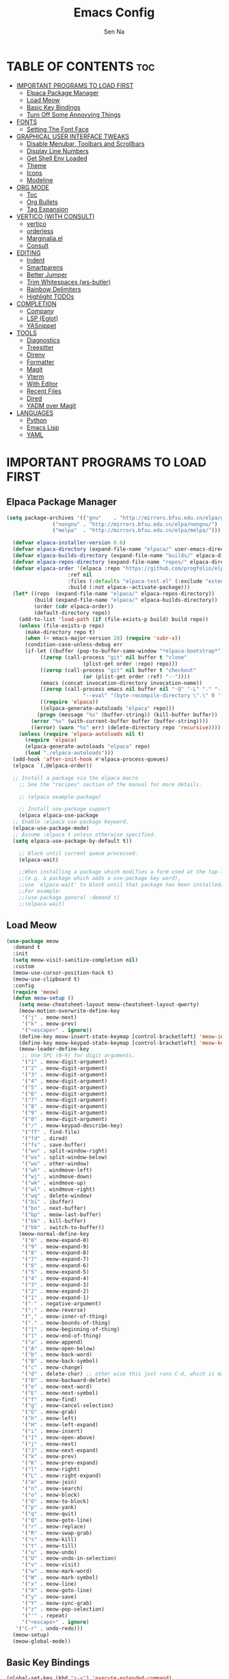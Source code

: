 #+TITLE: Emacs Config
#+AUTHOR: Sen Na
#+DESCRIPTION: My New Emacs Config From Scratch
#+STARTUP: showeverything
#+OPTIONS: toc:2

* TABLE OF CONTENTS :toc:
- [[#important-programs-to-load-first][IMPORTANT PROGRAMS TO LOAD FIRST]]
  - [[#elpaca-package-manager][Elpaca Package Manager]]
  - [[#load-meow][Load Meow]]
  - [[#basic-key-bindings][Basic Key Bindings]]
  - [[#turn-off-some-annoyying-things][Turn Off Some Annoyying Things]]
- [[#fonts][FONTS]]
  - [[#setting-the-font-face][Setting The Font Face]]
- [[#graphical-user-interface-tweaks][GRAPHICAL USER INTERFACE TWEAKS]]
  - [[#disable-menubar-toolbars-and-scrollbars][Disable Menubar, Toolbars and Scrollbars]]
  - [[#display-line-numbers][Display Line Numbers]]
  - [[#get-shell-env-loaded][Get Shell Env Loaded]]
  - [[#theme][Theme]]
  - [[#icons][Icons]]
  - [[#modeline][Modeline]]
- [[#org-mode][ORG MODE]]
  - [[#toc][Toc]]
  - [[#org-bullets][Org Bullets]]
  - [[#tag-expansion][Tag Expansion]]
- [[#vertico-with-consult][VERTICO (WITH CONSULT)]]
  - [[#vertico][vertico]]
  - [[#orderless][orderless]]
  - [[#marginaliael][Marginalia.el]]
  - [[#consult][Consult]]
- [[#editing][EDITING]]
  - [[#indent][Indent]]
  - [[#smartparens][Smartparens]]
  - [[#better-jumper][Better Jumper]]
  - [[#trim-whitespaces-ws-butler][Trim Whitespaces (ws-butler)]]
  - [[#rainbow-delimiters][Rainbow Delimiters]]
  - [[#highlight-todos][Highlight TODOs]]
- [[#completion][COMPLETION]]
  - [[#company][Company]]
  - [[#lsp-eglot][LSP (Eglot)]]
  - [[#yasnippet][YASnippet]]
- [[#tools][TOOLS]]
  - [[#diagnostics][Diagnostics]]
  - [[#treesitter][Treesitter]]
  - [[#direnv][Direnv]]
  - [[#formatter][Formatter]]
  - [[#magit][Magit]]
  - [[#vterm][Vterm]]
  - [[#with-editor][With Editor]]
  - [[#recent-files][Recent Files]]
  - [[#dired][Dired]]
  - [[#yadm-over-magit][YADM over Magit]]
- [[#languages][LANGUAGES]]
  - [[#python][Python]]
  - [[#emacs-lisp][Emacs Lisp]]
  - [[#yaml][YAML]]

* IMPORTANT PROGRAMS TO LOAD FIRST
** Elpaca Package Manager

#+begin_src emacs-lisp
  (setq package-archives '(("gnu"    . "http://mirrors.bfsu.edu.cn/elpa/gnu/")
			     ("nongnu" . "http://mirrors.bfsu.edu.cn/elpa/nongnu/")
			     ("melpa"  . "http://mirrors.bfsu.edu.cn/elpa/melpa/")))

	(defvar elpaca-installer-version 0.6)
	(defvar elpaca-directory (expand-file-name "elpaca/" user-emacs-directory))
	(defvar elpaca-builds-directory (expand-file-name "builds/" elpaca-directory))
	(defvar elpaca-repos-directory (expand-file-name "repos/" elpaca-directory))
	(defvar elpaca-order '(elpaca :repo "https://github.com/progfolio/elpaca.git"
				      :ref nil
				      :files (:defaults "elpaca-test.el" (:exclude "extensions"))
				      :build (:not elpaca--activate-package)))
	(let* ((repo  (expand-file-name "elpaca/" elpaca-repos-directory))
	       (build (expand-file-name "elpaca/" elpaca-builds-directory))
	       (order (cdr elpaca-order))
	       (default-directory repo))
	  (add-to-list 'load-path (if (file-exists-p build) build repo))
	  (unless (file-exists-p repo)
	    (make-directory repo t)
	    (when (< emacs-major-version 28) (require 'subr-x))
	    (condition-case-unless-debug err
		(if-let ((buffer (pop-to-buffer-same-window "*elpaca-bootstrap*"))
			 ((zerop (call-process "git" nil buffer t "clone"
					       (plist-get order :repo) repo)))
			 ((zerop (call-process "git" nil buffer t "checkout"
					       (or (plist-get order :ref) "--"))))
			 (emacs (concat invocation-directory invocation-name))
			 ((zerop (call-process emacs nil buffer nil "-Q" "-L" "." "--batch"
					       "--eval" "(byte-recompile-directory \".\" 0 'force)")))
			 ((require 'elpaca))
			 ((elpaca-generate-autoloads "elpaca" repo)))
		    (progn (message "%s" (buffer-string)) (kill-buffer buffer))
		  (error "%s" (with-current-buffer buffer (buffer-string))))
	      ((error) (warn "%s" err) (delete-directory repo 'recursive))))
	  (unless (require 'elpaca-autoloads nil t)
	    (require 'elpaca)
	    (elpaca-generate-autoloads "elpaca" repo)
	    (load "./elpaca-autoloads")))
	(add-hook 'after-init-hook #'elpaca-process-queues)
	(elpaca `(,@elpaca-order))

	;; Install a package via the elpaca macro
      ;; See the "recipes" section of the manual for more details.

      ;; (elpaca example-package)

      ;; Install use-package support
      (elpaca elpaca-use-package
	;; Enable :elpaca use-package keyword.
	(elpaca-use-package-mode)
	;; Assume :elpaca t unless otherwise specified.
	(setq elpaca-use-package-by-default t))

      ;; Block until current queue processed.
      (elpaca-wait)

      ;;When installing a package which modifies a form used at the top-level
      ;;(e.g. a package which adds a use-package key word),
      ;;use `elpaca-wait' to block until that package has been installed/configured.
      ;;For example:
      ;;(use-package general :demand t)
      ;;(elpaca-wait)
#+end_src

** Load Meow

#+begin_src emacs-lisp
(use-package meow
  :demand t
  :init
  (setq meow-visit-sanitize-completion nil)
  :custom
  (meow-use-cursor-position-hack t)
  (meow-use-clipboard t)
  :config
  (require 'meow)
  (defun meow-setup ()
    (setq meow-cheatsheet-layout meow-cheatsheet-layout-qwerty)
    (meow-motion-overwrite-define-key
     '("j" . meow-next)
     '("k" . meow-prev)
     '("<escape>" . ignore))
    (define-key meow-insert-state-keymap [control-bracketleft] 'meow-insert-exit)
    (define-key meow-keypad-state-keymap [control-bracketleft] 'meow-keypad-quit)
    (meow-leader-define-key
     ;; Use SPC (0-9) for digit arguments.
     '("1" . meow-digit-argument)
     '("2" . meow-digit-argument)
     '("3" . meow-digit-argument)
     '("4" . meow-digit-argument)
     '("5" . meow-digit-argument)
     '("6" . meow-digit-argument)
     '("7" . meow-digit-argument)
     '("8" . meow-digit-argument)
     '("9" . meow-digit-argument)
     '("0" . meow-digit-argument)
     '("/" . meow-keypad-describe-key)
     '("ff" . find-file)
     '("fd" . dired)
     '("fs" . save-buffer)
     '("wv" . split-window-right)
     '("ws" . split-window-below)
     '("wo" . other-window)
     '("wh" . windmove-left)
     '("wj" . windmove-down)
     '("wk" . windmove-up)
     '("wl" . windmove-right)
     '("wq" . delete-window)
     '("bi" . ibuffer)
     '("bn" . next-buffer)
     '("bp" . meow-last-buffer)
     '("bk" . kill-buffer)
     '("bb" . switch-to-buffer))
    (meow-normal-define-key
     '("0" . meow-expand-0)
     '("9" . meow-expand-9)
     '("8" . meow-expand-8)
     '("7" . meow-expand-7)
     '("6" . meow-expand-6)
     '("5" . meow-expand-5)
     '("4" . meow-expand-4)
     '("3" . meow-expand-3)
     '("2" . meow-expand-2)
     '("1" . meow-expand-1)
     '("-" . negative-argument)
     '(";" . meow-reverse)
     '("," . meow-inner-of-thing)
     '("." . meow-bounds-of-thing)
     '("[" . meow-beginning-of-thing)
     '("]" . meow-end-of-thing)
     '("a" . meow-append)
     '("A" . meow-open-below)
     '("b" . meow-back-word)
     '("B" . meow-back-symbol)
     '("c" . meow-change)
     '("d" . delete-char) ;; other wise this just runs C-d, which is mapped to scroll-up-command
     '("D" . meow-backward-delete)
     '("e" . meow-next-word)
     '("E" . meow-next-symbol)
     '("f" . meow-find)
     '("g" . meow-cancel-selection)
     '("G" . meow-grab)
     '("h" . meow-left)
     '("H" . meow-left-expand)
     '("i" . meow-insert)
     '("I" . meow-open-above)
     '("j" . meow-next)
     '("J" . meow-next-expand)
     '("k" . meow-prev)
     '("K" . meow-prev-expand)
     '("l" . meow-right)
     '("L" . meow-right-expand)
     '("m" . meow-join)
     '("n" . meow-search)
     '("o" . meow-block)
     '("O" . meow-to-block)
     '("p" . meow-yank)
     '("q" . meow-quit)
     '("Q" . meow-goto-line)
     '("r" . meow-replace)
     '("R" . meow-swap-grab)
     '("s" . meow-kill)
     '("t" . meow-till)
     '("u" . meow-undo)
     '("U" . meow-undo-in-selection)
     '("v" . meow-visit)
     '("w" . meow-mark-word)
     '("W" . meow-mark-symbol)
     '("x" . meow-line)
     '("X" . meow-goto-line)
     '("y" . meow-save)
     '("Y" . meow-sync-grab)
     '("z" . meow-pop-selection)
     '("'" . repeat)
     '("<escape>" . ignore)
   '("C-r" . undo-redo)))
  (meow-setup)
  (meow-global-mode))
#+end_src

** Basic Key Bindings

#+begin_src emacs-lisp
    (global-set-key (kbd "s-x") 'execute-extended-command)
    (define-key input-decode-map (kbd "C-[") [control-bracketleft])
    (elpaca nil (progn
                  ;; TODO map RET in normal mode to button-click
                  ;; Ref: https://github.com/emacs-evil/evil/blob/c4f95fd9ec284a8284405f84102bfdb74f0ee22f/evil-commands.el#L846-L876
                  (defun meow--ret ()
                    (interactive)
                    (let ((widget (or (get-char-property (point) 'field)
                                      (get-char-property (point) 'button)
                                      (get-char-property (point) 'widget-doc))))
                      (cond
                       ((and widget
                             (fboundp 'widget-type)
                             (fboundp 'widget-button-press)
                             (or (and (symbolp widget)
                                      (get widget 'widget-type))
                                 (and (consp widget)
                                      (get (widget-type widget) 'widget-type))))
                        (when (fboundp 'widget-button-press)
                          (widget-button-press (point))))
                       ((and (fboundp 'button-at)
                             (fboundp 'push-button)
                             (button-at (point)))
                        (push-button)))))
                  (meow-normal-define-key
                   '("RET" . meow--ret)
                   '("/" . comment-or-uncomment-region))
                  (define-key meow-normal-state-keymap [control-bracketleft] 'meow-cancel)
                  (meow-leader-define-key
                   ;; Fi le
                   '("." . find-file)
                   '("fc" . (lambda () (interactive) (let ((default-directory user-emacs-directory)) (call-interactively 'find-file)))))
                  (add-hook 'minibuffer-setup-hook (lambda () (local-set-key [control-bracketleft] #'meow-minibuffer-quit)))

                  ))
#+end_src

** Turn Off Some Annoyying Things
#+begin_src emacs-lisp
(setq ring-bell-function 'ignore)
#+end_src

*** LockFile and Backup Files
#+begin_src emacs-lisp
  (setq create-lockfiles nil
        make-backup-files nil)
#+end_src

* FONTS

** Setting The Font Face

#+begin_src emacs-lisp
  (set-face-attribute 'default nil
                      :font "Sarasa Mono SC"
                      :height 140
                      :weight 'medium)
  (add-to-list 'default-frame-alist '(font . "Sarasa Mono SC-14"))
#+end_src

* GRAPHICAL USER INTERFACE TWEAKS

** Disable Menubar, Toolbars and Scrollbars
#+begin_src emacs-lisp
  (unless (eq system-type 'darwin)
    (menu-bar-mode -1))
  (tool-bar-mode -1)
  (scroll-bar-mode -1)
#+end_src

** Display Line Numbers

#+begin_src emacs-lisp
  (add-hook 'prog-mode-hook 'display-line-numbers-mode)
  ;; (global-visual-line-mode t)
#+end_src

** Get Shell Env Loaded
#+begin_src emacs-lisp
  (use-package exec-path-from-shell
    :config
    (when (memq window-system '(mac ns x))
      (exec-path-from-shell-initialize)))
#+end_src

** Theme
#+begin_src emacs-lisp
  (use-package catppuccin-theme
    :init
    (setq catppuccin-flavor 'frappe)
    :config
    (load-theme 'catppuccin :no-confirm))
  (add-to-list 'default-frame-alist '(ns-transparent-titlebar . t))
  (add-to-list 'default-frame-alist '(ns-appearance . dark))
#+end_src

** Icons
#+begin_src emacs-lisp
    (use-package nerd-icons)
    (use-package nerd-icons-completion
      :after marginalia
      :config
      (nerd-icons-completion-mode)
      (add-hook 'marginalia-mode-hook #'nerd-icons-completion-marginalia-setup))
#+end_src

** Modeline
#+begin_src emacs-lisp
      (use-package doom-modeline
        :ensure t
        :init (doom-modeline-mode 1))

#+end_src

* ORG MODE
** Toc
#+begin_src emacs-lisp
  (use-package toc-org
    :hook (org-mode . toc-org-enable))
#+end_src

** Org Bullets
#+begin_src emacs-lisp
  (add-hook 'org-mode-hook 'org-indent-mode)
  (use-package org-superstar
    :hook (org-mode . org-superstar-mode))
#+end_src

** Tag Expansion

#+begin_src emacs-lisp
(add-hook 'org-mode-hook (lambda () (require 'org-tempo)))
#+end_src

* VERTICO (WITH CONSULT)
- vertico.el - VERTical Interactive COmpletion
- orderless
- marginalia 
- consult

** vertico
#+begin_src emacs-lisp
;; Enable vertico
(use-package vertico
  :init
  (vertico-mode)

  ;; Different scroll margin
  (setq vertico-scroll-margin 0)

  ;; Show more candidates
  (setq vertico-count 20)

  ;; Grow and shrink the Vertico minibuffer
  ;; (setq vertico-resize t)

  ;; Optionally enable cycling for `vertico-next' and `vertico-previous'.
  (setq vertico-cycle t)
  )

;; Persist history over Emacs restarts. Vertico sorts by history position.
(use-package savehist
  :elpaca nil
  :init
  (savehist-mode))

;; A few more useful configurations...
(use-package emacs
  :elpaca nil
  :init
  ;; Add prompt indicator to `completing-read-multiple'.
  ;; We display [CRM<separator>], e.g., [CRM,] if the separator is a comma.
  (defun crm-indicator (args)
    (cons (format "[CRM%s] %s"
                  (replace-regexp-in-string
                   "\\`\\[.*?]\\*\\|\\[.*?]\\*\\'" ""
                   crm-separator)
                  (car args))
          (cdr args)))
  (advice-add #'completing-read-multiple :filter-args #'crm-indicator)

  ;; Do not allow the cursor in the minibuffer prompt
  (setq minibuffer-prompt-properties
        '(read-only t cursor-intangible t face minibuffer-prompt))
  (add-hook 'minibuffer-setup-hook #'cursor-intangible-mode)

  ;; Emacs 28: Hide commands in M-x which do not work in the current mode.
  ;; Vertico commands are hidden in normal buffers.
  ;; (setq read-extended-command-predicate
  ;;       #'command-completion-default-include-p)

  ;; Enable recursive minibuffers
  (setq enable-recursive-minibuffers t))
#+end_src

*** Extensions 

**** Directory
#+begin_src emacs-lisp
(use-package vertico-directory
  :after vertico
  :elpaca nil
  :bind (:map vertico-map
              ("RET" . vertico-directory-enter)
              ("DEL" . vertico-directory-delete-char)
              ("M-DEL" . vertico-directory-delete-word))
)
#+end_src

** orderless
#+begin_src emacs-lisp
;; Optionally use the `orderless' completion style.
(use-package orderless
  :init
  ;; Configure a custom style dispatcher (see the Consult wiki)
  ;; (setq orderless-style-dispatchers '(+orderless-consult-dispatch orderless-affix-dispatch)
  ;;       orderless-component-separator #'orderless-escapable-split-on-space)
  (setq completion-styles '(orderless basic)
        completion-category-defaults nil
        completion-category-overrides '((file (styles partial-completion)))))
#+end_src

** Marginalia.el
#+begin_src emacs-lisp
  (use-package marginalia
    :after vertico
    ;; Bind `marginalia-cycle' locally in the minibuffer.  To make the binding
    ;; available in the *Completions* buffer, add it to the
    ;; `completion-list-mode-map'.
    :bind (:map minibuffer-local-map
                ("M-A" . marginalia-cycle))
    :init
    (marginalia-mode))
#+end_src
** Consult
#+begin_src emacs-lisp
  ;; Example configuration for Consult
  (use-package consult
    :after vertico
    ;; Replace bindings. Lazily loaded due by `use-package'.
    ;; Enable automatic preview at point in the *Completions* buffer. This is
    ;; relevant when you use the default completion UI.
    :hook (completion-list-mode . consult-preview-at-point-mode)

    ;; The :init configuration is always executed (Not lazy)
    :init

    ;; Optionally configure the register formatting. This improves the register
    ;; preview for `consult-register', `consult-register-load',
    ;; `consult-register-store' and the Emacs built-ins.
    (setq register-preview-delay 0.5
          register-preview-function #'consult-register-format)

    ;; Optionally tweak the register preview window.
    ;; This adds thin lines, sorting and hides the mode line of the window.
    (advice-add #'register-preview :override #'consult-register-window)

    ;; Use Consult to select xref locations with preview
    (setq xref-show-xrefs-function #'consult-xref
          xref-show-definitions-function #'consult-xref)

    ;; Configure other variables and modes in the :config section,
    ;; after lazily loading the package.
    :config

    ;; Optionally configure preview. The default value
    ;; is 'any, such that any key triggers the preview.
    ;; (setq consult-preview-key 'any)
    ;; (setq consult-preview-key "M-.")
    ;; (setq consult-preview-key '("S-<down>" "S-<up>"))
    ;; For some commands and buffer sources it is useful to configure the
    ;; :preview-key on a per-command basis using the `consult-customize' macro.
    (consult-customize
     consult-theme :preview-key '(:debounce 0.2 any)
     consult-ripgrep consult-git-grep consult-grep
     consult-bookmark consult-recent-file consult-xref
     consult--source-bookmark consult--source-file-register
     consult--source-recent-file consult--source-project-recent-file
     ;; :preview-key "M-."
     :preview-key "C-SPC")

    ;; Optionally configure the narrowing key.
    ;; Both < and C-+ work reasonably well.
    (setq consult-narrow-key "<") ;; "C-+"

    ;; Optionally make narrowing help available in the minibuffer.
    ;; You may want to use `embark-prefix-help-command' or which-key instead.
    ;; (define-key consult-narrow-map (vconcat consult-narrow-key "?") #'consult-narrow-help)

    ;; By default `consult-project-function' uses `project-root' from project.el.
    ;; Optionally configure a different project root function.
    ;;;; 1. project.el (the default)
    (setq consult-project-function #'consult--default-project--function)
    ;;;; 2. vc.el (vc-root-dir)
    ;; (setq consult-project-function (lambda (_) (vc-root-dir)))
    ;;;; 3. locate-dominating-file
    ;; (setq consult-project-function (lambda (_) (locate-dominating-file "." ".git")))
    ;;;; 4. projectile.el (projectile-project-root)
    ;; (autoload 'projectile-project-root "projectile")
    ;; (setq consult-project-function (lambda (_) (projectile-project-root)))
    ;;;; 5. No project support
    ;; (setq consult-project-function nil)
    )
#+end_src
*** Define Some Keys
#+begin_src emacs-lisp
  (global-set-key (kbd "s-f") #'consult-line)
  (elpaca nil (meow-leader-define-key '("SPC" . project-find-file)))
#+end_src

* EDITING

** Indent
#+begin_src emacs-lisp
(use-package aggressive-indent
  :config
  (global-aggressive-indent-mode 1))
#+end_src

*** Dtrt Indent (For guessing Indent)
#+begin_src emacs-lisp
  (use-package dtrt-indent
    :hook (prog-mode . dtrt-indent-mode))
#+end_src

** Smartparens
#+begin_src emacs-lisp
  (use-package smartparens
    :hook (prog-mode text-mode markdown-mode)
    :config
    (require 'smartparens-config))
#+end_src

** Better Jumper
#+begin_src emacs-lisp
(use-package better-jumper
  :config
  (better-jumper-mode +1)
  (meow-normal-define-key
    '("C-o" . better-jumper-jump-backward)
    '("<C-i>" . better-jumper-jump-forward)))
#+end_src
*** TODO need to setup `better-jumper-set-jump` to be able to use it properly

** Trim Whitespaces (ws-butler)
#+begin_src emacs-lisp
(use-package ws-butler
  :hook (prog-mode . ws-butler-mode))
#+end_src

** Rainbow Delimiters
#+begin_src emacs-lisp
  (use-package rainbow-delimiters
    :hook (prog-mode . rainbow-delimiters-mode))
#+end_src

** Highlight TODOs
#+begin_src emacs-lisp
  (use-package hl-todo
    :hook (prog-mode . hl-todo-mode))
#+end_src

* COMPLETION

** Company
#+begin_src emacs-lisp
  (use-package company
    :commands (global-company-mode company-mode)
    :hook ((after-init . global-company-mode) (prog-mode . company-mode)))
#+end_src

** LSP (Eglot)
#+begin_src emacs-lisp
      (use-package eglot
        :commands eglot
        :elpaca nil)
#+end_src

** TODO YASnippet

* TOOLS
** Diagnostics
#+begin_src emacs-lisp
            (use-package flymake
              :commands flymake-mode
              :hook (prog-mode . flymake-mode)
              :elpaca nil
              :config
              (setq flymake-fringe-indicator-position 'right-fringe))

            (use-package flymake-popon
              :hook (flymake-mode . flymake-popon-mode)
              :config
              (setq flymake-popon-method 'posframe))
#+end_src

** Treesitter
#+begin_src emacs-lisp
  (use-package tree-sitter
    :commands tree-sitter-hl-mode
    :config
    (global-tree-sitter-mode))

  (use-package tree-sitter-langs
    :after tree-sitter)
#+end_src

** Direnv
#+begin_src emacs-lisp
      ;; Let's define a `first-file-hook' here
      (use-package envrc
        :hook (find-file . envrc-global-mode)
        :config
        (advice-add #'org-babel-execute-src-block :around #'envrc-propagate-environment))
#+end_src

** Formatter
#+begin_src emacs-lisp
  (use-package format-all
    :commands (format-all-mode format-all-region-or-buffer)
    :config
    (format-all-ensure-formatter)
    (setq-default format-all-formatters '(("C" . (clang-format)))))
#+end_src

** Magit
#+begin_src emacs-lisp
    (use-package magit
      :commands magit)

    (use-package transient
      :after magit)
#+end_src

** Vterm
#+begin_src emacs-lisp
    (use-package vterm
      :config
      (defvar-keymap vterm-normal-mode-map
        "RET" #'vterm-send-return)

      (define-key vterm-normal-mode-map
                  [remap yank] #'vterm-yank)
      (define-key vterm-normal-mode-map
                  [remap xterm-paste] #'vterm-xterm-paste)
      (define-key vterm-normal-mode-map
                  [remap yank-pop] #'vterm-yank-pop)
      (define-key vterm-normal-mode-map
                  [remap mouse-yank-primary] #'vterm-yank-primary)
      (define-key vterm-normal-mode-map
                  [remap self-insert-command] #'vterm--self-insert)
      (define-key vterm-normal-mode-map
                  [remap beginning-of-defun] #'vterm-previous-prompt)
      (define-key vterm-normal-mode-map
                  [remap end-of-defun] #'vterm-next-prompt)

      (defun meow-vterm-insert-enter ()
        "Enable vterm default binding in insert and set cursor."
        (use-local-map vterm-mode-map)
        (vterm-goto-char (point)))

      (defun meow-vterm-insert-exit ()
        "Use regular bindings in normal mode."
        (use-local-map vterm-normal-mode-map))

      (defun meow-vterm-setup-hooks ()
        "Configure insert mode for vterm."
        (add-hook 'meow-insert-enter-hook #'meow-vterm-insert-enter nil t)
        (add-hook 'meow-insert-exit-hook #'meow-vterm-insert-exit nil t))

      (add-hook 'vterm-mode-hook #'meow-vterm-setup-hooks)
      (add-hook 'vterm-mode-hook #'(lambda () (display-line-numbers-mode -1))))
#+end_src

** With Editor
So I could still use emacs when I open $EDITOR in vterm
#+begin_src emacs-lisp
  (use-package with-editor
    :hook (vterm-mode . with-editor-export-editor))
#+end_src

** Recent Files
#+begin_src emacs-lisp
  (recentf-mode 1)
  (elpaca nil (meow-leader-define-key '("fr" . consult-recent-file)))
#+end_src

** Dired
*** Icons
#+begin_src emacs-lisp
  (use-package nerd-icons-dired
    :hook (dired-mode . nerd-icons-dired-mode))
#+end_src

*** Dirvish
#+begin_src emacs-lisp
;;    (use-package dirvish
;;      :config
;;      (dirvish-override-dired-mode))
#+end_src

** YADM over Magit
#+begin_src emacs-lisp
    (with-eval-after-load 'tramp
      (add-to-list 'tramp-methods
                   '("yadm"
                     (tramp-login-program "yadm")
                     (tramp-login-args (("enter")))
                     (tramp-login-env (("SHELL") ("/bin/sh")))
                     (tramp-remote-shell "/bin/sh")
                     (tramp-remote-shell-args ("-c")))))

    (defun yadm ()
      (interactive)
      (magit-status "/yadm::"))
#+end_src
* LANGUAGES
** Python
#+begin_src emacs-lisp
  (use-package python
    :elpaca nil
    :config
    (add-hook 'python-mode-hook 'eglot-ensure)
    (add-hook 'python-mode-hook 'tree-sitter-hl-mode))
#+end_src

** Emacs Lisp
#+begin_src emacs-lisp
#+end_src

** YAML
#+begin_src emacs-lisp
          (use-package yaml-mode
            :config
            (add-to-list 'auto-mode-alist '("\\.ya?ml\\'" . yaml-mode))
            (add-hook 'yaml-mode-hook 'display-line-numbers-mode))

#+end_src
